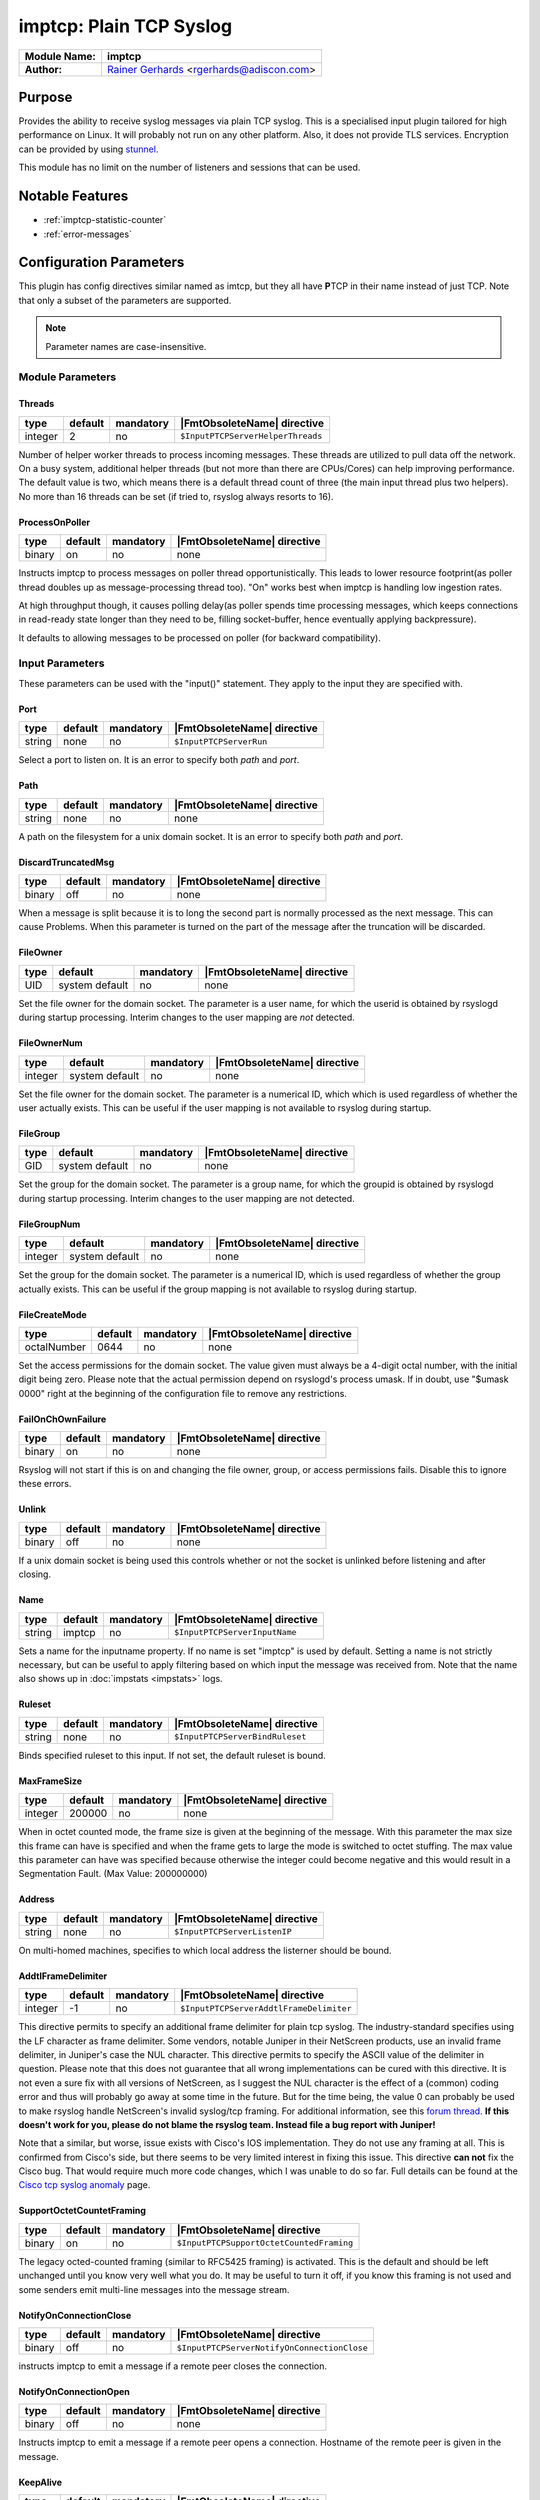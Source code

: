 ************************
imptcp: Plain TCP Syslog
************************

===========================  ===========================================================================
**Module Name:**             **imptcp**
**Author:**                  `Rainer Gerhards <https://rainer.gerhards.net/>`_ <rgerhards@adiscon.com>
===========================  ===========================================================================


Purpose
=======

Provides the ability to receive syslog messages via plain TCP syslog.
This is a specialised input plugin tailored for high performance on
Linux. It will probably not run on any other platform. Also, it does not
provide TLS services. Encryption can be provided by using
`stunnel <rsyslog_stunnel.html>`_.

This module has no limit on the number of listeners and sessions that
can be used.


Notable Features
================

- :ref:`imptcp-statistic-counter`
- :ref:`error-messages`


Configuration Parameters
========================

This plugin has config directives similar named as imtcp, but they all
have **P**\ TCP in their name instead of just TCP. Note that only a
subset of the parameters are supported.

.. note::

   Parameter names are case-insensitive.


Module Parameters
-----------------

Threads
^^^^^^^

.. csv-table::
   :header: "type", "default", "mandatory", "|FmtObsoleteName| directive"
   :widths: auto
   :class: parameter-table

   "integer", "2", "no", "``$InputPTCPServerHelperThreads``"

Number of helper worker threads to process incoming messages. These
threads are utilized to pull data off the network. On a busy system,
additional helper threads (but not more than there are CPUs/Cores)
can help improving performance. The default value is two, which means
there is a default thread count of three (the main input thread plus
two helpers). No more than 16 threads can be set (if tried to,
rsyslog always resorts to 16).


ProcessOnPoller
^^^^^^^^^^^^^^^

.. csv-table::
   :header: "type", "default", "mandatory", "|FmtObsoleteName| directive"
   :widths: auto
   :class: parameter-table

   "binary", "on", "no", "none"

Instructs imptcp to process messages on poller thread opportunistically.
This leads to lower resource footprint(as poller thread doubles up as
message-processing thread too). "On" works best when imptcp is handling
low ingestion rates.

At high throughput though, it causes polling delay(as poller spends time
processing messages, which keeps connections in read-ready state longer
than they need to be, filling socket-buffer, hence eventually applying
backpressure).

It defaults to allowing messages to be processed on poller (for backward
compatibility).


Input Parameters
----------------

These parameters can be used with the "input()" statement. They apply to
the input they are specified with.


Port
^^^^

.. csv-table::
   :header: "type", "default", "mandatory", "|FmtObsoleteName| directive"
   :widths: auto
   :class: parameter-table

   "string", "none", "no", "``$InputPTCPServerRun``"

Select a port to listen on. It is an error to specify
both `path` and `port`.


Path
^^^^

.. csv-table::
   :header: "type", "default", "mandatory", "|FmtObsoleteName| directive"
   :widths: auto
   :class: parameter-table

   "string", "none", "no", "none"

A path on the filesystem for a unix domain socket. It is an error to specify
both `path` and `port`.


DiscardTruncatedMsg
^^^^^^^^^^^^^^^^^^^

.. csv-table::
   :header: "type", "default", "mandatory", "|FmtObsoleteName| directive"
   :widths: auto
   :class: parameter-table

   "binary", "off", "no", "none"

When a message is split because it is to long the second part is normally
processed as the next message. This can cause Problems. When this parameter
is turned on the part of the message after the truncation will be discarded.

FileOwner
^^^^^^^^^

.. csv-table::
   :header: "type", "default", "mandatory", "|FmtObsoleteName| directive"
   :widths: auto
   :class: parameter-table

   "UID", "system default", "no", "none"

Set the file owner for the domain socket. The
parameter is a user name, for which the userid is obtained by
rsyslogd during startup processing. Interim changes to the user
mapping are *not* detected.


FileOwnerNum
^^^^^^^^^^^^

.. csv-table::
   :header: "type", "default", "mandatory", "|FmtObsoleteName| directive"
   :widths: auto
   :class: parameter-table

   "integer", "system default", "no", "none"

Set the file owner for the domain socket. The
parameter is a numerical ID, which which is used regardless of
whether the user actually exists. This can be useful if the user
mapping is not available to rsyslog during startup.


FileGroup
^^^^^^^^^

.. csv-table::
   :header: "type", "default", "mandatory", "|FmtObsoleteName| directive"
   :widths: auto
   :class: parameter-table

   "GID", "system default", "no", "none"

Set the group for the domain socket. The parameter is
a group name, for which the groupid is obtained by rsyslogd during
startup processing. Interim changes to the user mapping are not
detected.


FileGroupNum
^^^^^^^^^^^^

.. csv-table::
   :header: "type", "default", "mandatory", "|FmtObsoleteName| directive"
   :widths: auto
   :class: parameter-table

   "integer", "system default", "no", "none"

Set the group for the domain socket. The parameter is
a numerical ID, which is used regardless of whether the group
actually exists. This can be useful if the group mapping is not
available to rsyslog during startup.


FileCreateMode
^^^^^^^^^^^^^^

.. csv-table::
   :header: "type", "default", "mandatory", "|FmtObsoleteName| directive"
   :widths: auto
   :class: parameter-table

   "octalNumber", "0644", "no", "none"

Set the access permissions for the domain socket. The value given must
always be a 4-digit octal number, with the initial digit being zero.
Please note that the actual permission depend on rsyslogd's process
umask. If in doubt, use "$umask 0000" right at the beginning of the
configuration file to remove any restrictions.


FailOnChOwnFailure
^^^^^^^^^^^^^^^^^^

.. csv-table::
   :header: "type", "default", "mandatory", "|FmtObsoleteName| directive"
   :widths: auto
   :class: parameter-table

   "binary", "on", "no", "none"

Rsyslog will not start if this is on and changing the file owner, group,
or access permissions fails. Disable this to ignore these errors.


Unlink
^^^^^^

.. csv-table::
   :header: "type", "default", "mandatory", "|FmtObsoleteName| directive"
   :widths: auto
   :class: parameter-table

   "binary", "off", "no", "none"

If a unix domain socket is being used this controls whether or not the socket
is unlinked before listening and after closing.


Name
^^^^

.. csv-table::
   :header: "type", "default", "mandatory", "|FmtObsoleteName| directive"
   :widths: auto
   :class: parameter-table

   "string", "imptcp", "no", "``$InputPTCPServerInputName``"

Sets a name for the inputname property. If no name is set "imptcp"
is used by default. Setting a name is not strictly necessary, but can
be useful to apply filtering based on which input the message was
received from. Note that the name also shows up in
:doc:`impstats <impstats>` logs.


Ruleset
^^^^^^^

.. csv-table::
   :header: "type", "default", "mandatory", "|FmtObsoleteName| directive"
   :widths: auto
   :class: parameter-table

   "string", "none", "no", "``$InputPTCPServerBindRuleset``"

Binds specified ruleset to this input. If not set, the default
ruleset is bound.


MaxFrameSize
^^^^^^^^^^^^

.. csv-table::
   :header: "type", "default", "mandatory", "|FmtObsoleteName| directive"
   :widths: auto
   :class: parameter-table

   "integer", "200000", "no", "none"

When in octet counted mode, the frame size is given at the beginning
of the message. With this parameter the max size this frame can have
is specified and when the frame gets to large the mode is switched to
octet stuffing.
The max value this parameter can have was specified because otherwise
the integer could become negative and this would result in a
Segmentation Fault. (Max Value: 200000000)


Address
^^^^^^^

.. csv-table::
   :header: "type", "default", "mandatory", "|FmtObsoleteName| directive"
   :widths: auto
   :class: parameter-table

   "string", "none", "no", "``$InputPTCPServerListenIP``"

On multi-homed machines, specifies to which local address the
listerner should be bound.


AddtlFrameDelimiter
^^^^^^^^^^^^^^^^^^^

.. csv-table::
   :header: "type", "default", "mandatory", "|FmtObsoleteName| directive"
   :widths: auto
   :class: parameter-table

   "integer", "-1", "no", "``$InputPTCPServerAddtlFrameDelimiter``"

This directive permits to specify an additional frame delimiter for
plain tcp syslog. The industry-standard specifies using the LF
character as frame delimiter. Some vendors, notable Juniper in their
NetScreen products, use an invalid frame delimiter, in Juniper's case
the NUL character. This directive permits to specify the ASCII value
of the delimiter in question. Please note that this does not
guarantee that all wrong implementations can be cured with this
directive. It is not even a sure fix with all versions of NetScreen,
as I suggest the NUL character is the effect of a (common) coding
error and thus will probably go away at some time in the future. But
for the time being, the value 0 can probably be used to make rsyslog
handle NetScreen's invalid syslog/tcp framing. For additional
information, see this `forum
thread <http://kb.monitorware.com/problem-with-netscreen-log-t1652.html>`_.
**If this doesn't work for you, please do not blame the rsyslog team.
Instead file a bug report with Juniper!**

Note that a similar, but worse, issue exists with Cisco's IOS
implementation. They do not use any framing at all. This is confirmed
from Cisco's side, but there seems to be very limited interest in
fixing this issue. This directive **can not** fix the Cisco bug. That
would require much more code changes, which I was unable to do so
far. Full details can be found at the `Cisco tcp syslog
anomaly <http://www.rsyslog.com/Article321.phtml>`_ page.


SupportOctetCountetFraming
^^^^^^^^^^^^^^^^^^^^^^^^^^

.. csv-table::
   :header: "type", "default", "mandatory", "|FmtObsoleteName| directive"
   :widths: auto
   :class: parameter-table

   "binary", "on", "no", "``$InputPTCPSupportOctetCountedFraming``"

The legacy octed-counted framing (similar to RFC5425
framing) is activated. This is the default and should be left
unchanged until you know very well what you do. It may be useful to
turn it off, if you know this framing is not used and some senders
emit multi-line messages into the message stream.


NotifyOnConnectionClose
^^^^^^^^^^^^^^^^^^^^^^^

.. csv-table::
   :header: "type", "default", "mandatory", "|FmtObsoleteName| directive"
   :widths: auto
   :class: parameter-table

   "binary", "off", "no", "``$InputPTCPServerNotifyOnConnectionClose``"

instructs imptcp to emit a message if a remote peer closes the
connection.


NotifyOnConnectionOpen
^^^^^^^^^^^^^^^^^^^^^^

.. csv-table::
   :header: "type", "default", "mandatory", "|FmtObsoleteName| directive"
   :widths: auto
   :class: parameter-table

   "binary", "off", "no", "none"

Instructs imptcp to emit a message if a remote peer opens a
connection. Hostname of the remote peer is given in the message.


KeepAlive
^^^^^^^^^

.. csv-table::
   :header: "type", "default", "mandatory", "|FmtObsoleteName| directive"
   :widths: auto
   :class: parameter-table

   "binary", "off", "no", "``$InputPTCPServerKeepAlive``"

Enable of disable keep-alive packets at the tcp socket layer. The
default is to disable them.


KeepAlive.Probes
^^^^^^^^^^^^^^^^

.. csv-table::
   :header: "type", "default", "mandatory", "|FmtObsoleteName| directive"
   :widths: auto
   :class: parameter-table

   "integer", "0", "no", "``$InputPTCPServerKeepAlive_probes``"

The number of unacknowledged probes to send before considering the
connection dead and notifying the application layer. The default, 0,
means that the operating system defaults are used. This has only
effect if keep-alive is enabled. The functionality may not be
available on all platforms.


KeepAlive.Interval
^^^^^^^^^^^^^^^^^^

.. csv-table::
   :header: "type", "default", "mandatory", "|FmtObsoleteName| directive"
   :widths: auto
   :class: parameter-table

   "integer", "0", "no", "``$InputPTCPServerKeepAlive_intvl``"

The interval between subsequential keepalive probes, regardless of
what the connection has exchanged in the meantime. The default, 0,
means that the operating system defaults are used. This has only
effect if keep-alive is enabled. The functionality may not be
available on all platforms.


KeepAlive.Time
^^^^^^^^^^^^^^

.. csv-table::
   :header: "type", "default", "mandatory", "|FmtObsoleteName| directive"
   :widths: auto
   :class: parameter-table

   "integer", "0", "no", "``$InputPTCPServerKeepAlive_time``"

The interval between the last data packet sent (simple ACKs are not
considered data) and the first keepalive probe; after the connection
is marked to need keepalive, this counter is not used any further.
The default, 0, means that the operating system defaults are used.
This has only effect if keep-alive is enabled. The functionality may
not be available on all platforms.


RateLimit.Interval
^^^^^^^^^^^^^^^^^^

.. csv-table::
   :header: "type", "default", "mandatory", "|FmtObsoleteName| directive"
   :widths: auto
   :class: parameter-table

   "integer", "0", "no", "none"

Specifies the rate-limiting interval in seconds. Set it to a number
of seconds (5 recommended) to activate rate-limiting.


RateLimit.Burst
^^^^^^^^^^^^^^^

.. csv-table::
   :header: "type", "default", "mandatory", "|FmtObsoleteName| directive"
   :widths: auto
   :class: parameter-table

   "integer", "10000", "no", "none"

Specifies the rate-limiting burst in number of messages.


Compression.mode
^^^^^^^^^^^^^^^^

.. csv-table::
   :header: "type", "default", "mandatory", "|FmtObsoleteName| directive"
   :widths: auto
   :class: parameter-table

   "word", "none", "no", "none"

This is the counterpart to the compression modes set in
:doc:`omfwd <omfwd>`.
Please see it's documentation for details.


flowControl
^^^^^^^^^^^

.. csv-table::
   :header: "type", "default", "mandatory", "|FmtObsoleteName| directive"
   :widths: auto
   :class: parameter-table

   "binary", "on", "no", "none"

Flow control is used to throttle the sender if the receiver queue is
near-full preserving some space for input that can not be throttled.


MultiLine
^^^^^^^^^

.. csv-table::
   :header: "type", "default", "mandatory", "|FmtObsoleteName| directive"
   :widths: auto
   :class: parameter-table

   "binary", "off", "no", "none"

Experimental parameter which caues rsyslog to recognise a new message
only if the line feed is followed by a '<' or if there are no more characters.


SocketBacklog
^^^^^^^^^^^^^

.. csv-table::
   :header: "type", "default", "mandatory", "|FmtObsoleteName| directive"
   :widths: auto
   :class: parameter-table

   "integer", "5", "no", "none"

Specifies the backlog parameter sent to the listen() function.
It defines the maximum length to which the queue of pending connections may grow.
See man page of listen(2) for more information.
The parameter controls both TCP and UNIX sockets backlog parameter.
Default value is arbitrary set to 5.


.. _imptcp-statistic-counter:

Statistic Counter
=================

This plugin maintains :doc:`statistics <../rsyslog_statistic_counter>` for each listener. The statistic is
named "imtcp" , followed by the bound address, listener port and IP
version in parenthesis. For example, the counter for a listener on port
514, bound to all interfaces and listening on IPv6 is called
"imptcp(\*/514/IPv6)".

The following properties are maintained for each listener:

-  **submitted** - total number of messages submitted for processing since startup


.. _error-messages:

Error Messages
==============

When a message is to long it will be truncated and an error will show the remaining length of the message and the beginning of it. It will be easier to comprehend the truncation.


Caveats/Known Bugs
==================

-  module always binds to all interfaces


Examples
========

Example 1
---------

This sets up a TCP server on port 514:

.. code-block:: none

   module(load="imptcp") # needs to be done just once
   input(type="imptcp" port="514")


Example 2
---------

This creates a listener that listens on the local loopback
interface, only.

.. code-block:: none

   module(load="imptcp") # needs to be done just once
   input(type="imptcp" port="514" address="127.0.0.1")


Example 3
---------

Create a unix domain socket:

.. code-block:: none

   module(load="imptcp") # needs to be done just once
   input(type="imptcp" path="/tmp/unix.sock" unlink="on")


